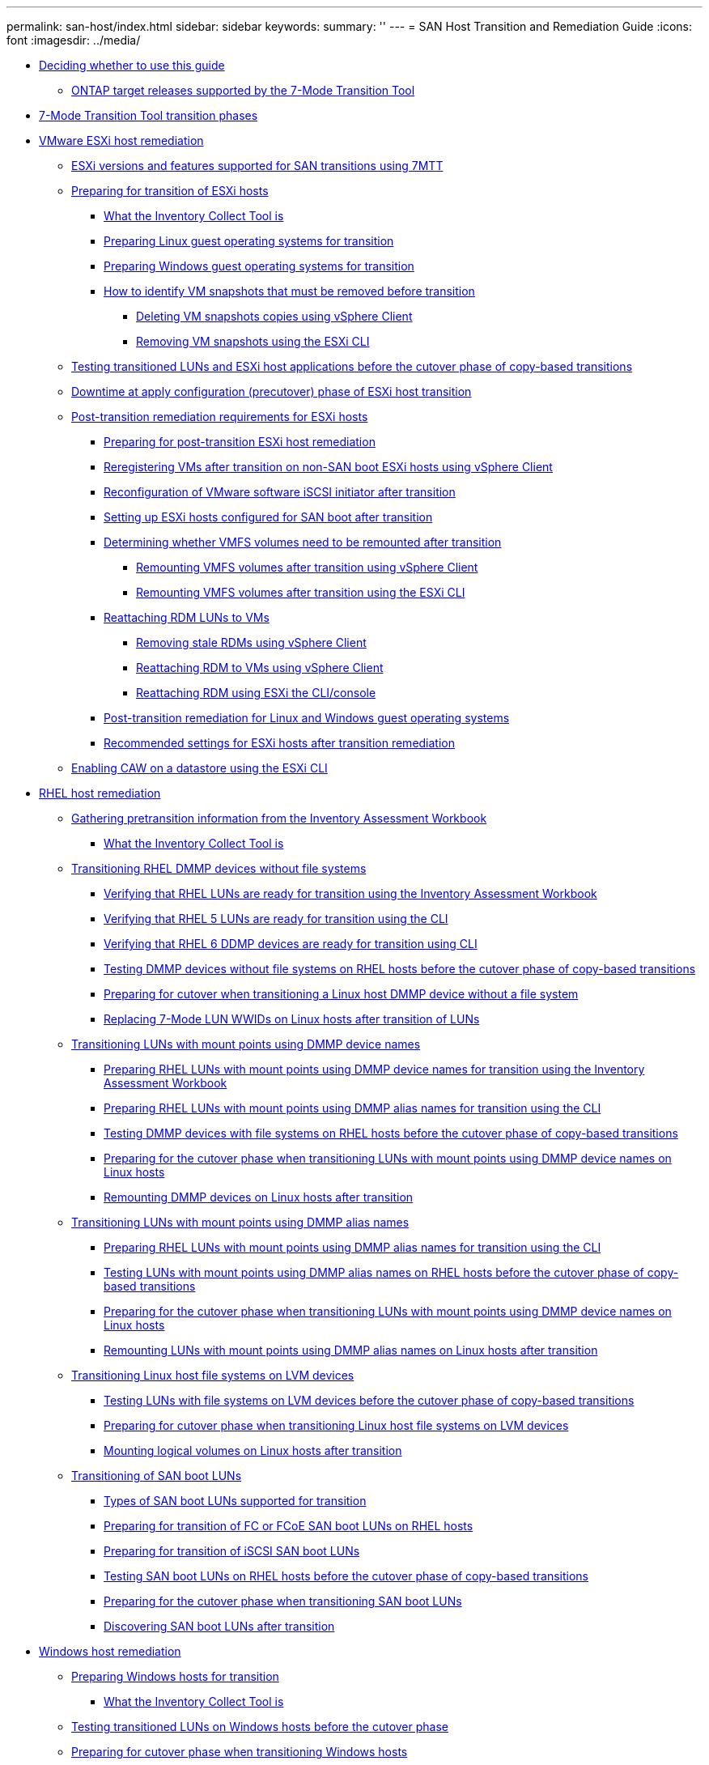 ---
permalink: san-host/index.html
sidebar: sidebar
keywords: 
summary: ''
---
= SAN Host Transition and Remediation Guide
:icons: font
:imagesdir: ../media/

* xref:concept_deciding_whether_to_use_this_guide.adoc[Deciding whether to use this guide]
 ** xref:concept_ontap_target_releases_supported_by_the_7_mode_transition_tool.adoc[ONTAP target releases supported by the 7-Mode Transition Tool]
* xref:concept_7mtt_transition_phases.adoc[7-Mode Transition Tool transition phases]
* xref:concept_vmware_esxi_host_remediation.adoc[VMware ESXi host remediation]
 ** xref:concept_esxi_versions_and_features_supported_for_san_transitions_using_7mtt.adoc[ESXi versions and features supported for SAN transitions using 7MTT]
 ** xref:task_preparing_for_transition_of_esxi_hosts.adoc[Preparing for transition of ESXi hosts]
  *** xref:concept_what_the_inventory_collect_tool_is.adoc[What the Inventory Collect Tool is]
  *** xref:task_preparing_linux_guest_operating_systems_for_transition.adoc[Preparing Linux guest operating systems for transition]
  *** xref:concept_preparing_windows_guest_operating_systems_for_transition.adoc[Preparing Windows guest operating systems for transition]
  *** xref:concept_how_to_identify_vm_snapshots_that_must_be_removed_before_transition.adoc[How to identify VM snapshots that must be removed before transition]
   **** xref:task_deleting_vm_snapshots_using_vsphere_client.adoc[Deleting VM snapshots copies using vSphere Client]
   **** xref:task_removing_vm_snapshots_using_the_esxi_cli.adoc[Removing VM snapshots using the ESXi CLI]
 ** xref:task_testing_transitioned_luns_and_esxi_host_applications_before_cutover_phase_of_copy_based_transitions.adoc[Testing transitioned LUNs and ESXi host applications before the cutover phase of copy-based transitions]
 ** xref:concept_downtime_at_pre_cut_over_phase_of_esxi_host_transition.adoc[Downtime at apply configuration (precutover) phase of ESXi host transition]
 ** xref:concept_post_transition_requirements_for_esxi_hosts.adoc[Post-transition remediation requirements for ESXi hosts]
  *** xref:task_preparing_for_post_transition_esxi_host_remediation.adoc[Preparing for post-transition ESXi host remediation]
  *** xref:task_reregistering_vms_after_transition_on_non_san_boot_esxi_host_using_vsphere_client.adoc[Reregistering VMs after transition on non-SAN boot ESXi hosts using vSphere Client]
  *** xref:concept_reconfiguration_of_vmware_software_iscsi_initiator.adoc[Reconfiguration of VMware software iSCSI initiator after transition]
  *** xref:task_setting_up_esxi_hosts_configured_for_san_boot_after_transition.adoc[Setting up ESXi hosts configured for SAN boot after transition]
  *** xref:task_determining_whether_vmfs_volumes_need_to_be_remounted_after_transition.adoc[Determining whether VMFS volumes need to be remounted after transition]
   **** xref:task_remounting_vmfs_volumes_after_transition_using_vsphere_client.adoc[Remounting VMFS volumes after transition using vSphere Client]
   **** xref:task_remounting_vmfs_volumes_after_transition_using_esxi_cli_console.adoc[Remounting VMFS volumes after transition using the ESXi CLI]
  *** xref:task_reattaching_rdm_luns_to_vms.adoc[Reattaching RDM LUNs to VMs]
   **** xref:task_removing_stale_rdm_using_vsphere_client.adoc[Removing stale RDMs using vSphere Client]
   **** xref:task_reattaching_rdm_to_vms_using_vsphere_client.adoc[Reattaching RDM to VMs using vSphere Client]
   **** xref:task_reattaching_rdm_using_esxi_cli_console.adoc[Reattaching RDM using ESXi the CLI/console]
  *** xref:concept_post_transition_remediation_for_linux_and_windows_guest_operating_systems.adoc[Post-transition remediation for Linux and Windows guest operating systems]
  *** xref:concept_configure_recommended_settings_for_esxi_hosts.adoc[Recommended settings for ESXi hosts after transition remediation]
 ** xref:task_enabling_caw_on_a_datastore_using_esxi_cli.adoc[Enabling CAW on a datastore using the ESXi CLI]
* xref:concept_linux_host_remediation.adoc[RHEL host remediation]
 ** xref:task_gathering_pretransition_information_from_the_inventory_assessment_workbook.adoc[Gathering pretransition information from the Inventory Assessment Workbook]
  *** xref:concept_what_the_inventory_collect_tool_is.adoc[What the Inventory Collect Tool is]
 ** xref:concept_transitioning_rhel_dmmp_devices_without_file_systems.adoc[Transitioning RHEL DMMP devices without file systems]
  *** xref:task_verifying_that_rhel_luns_are_ready_for_transition_using_the_inventory_assessment_workbook.adoc[Verifying that RHEL LUNs are ready for transition using the Inventory Assessment Workbook]
  *** xref:task_verifying_rhel_5_luns_are_ready_for_transition_using_cli.adoc[Verifying that RHEL 5 LUNs are ready for transition using the CLI]
  *** xref:task_verifying_rhel_6_ddmp_devices_are_ready_for_transition_using_cli.adoc[Verifying that RHEL 6 DDMP devices are ready for transition using CLI]
  *** xref:task_testing_dmmp_devices_without_file_systems_on_rhel_before_cutover_phase_of_copy_based_transitions.adoc[Testing DMMP devices without file systems on RHEL hosts before the cutover phase of copy-based transitions]
  *** xref:task_preparing_for_cutover_when_transitioning_linux_host_dmmp_device_without_file_system.adoc[Preparing for cutover when transitioning a Linux host DMMP device without a file system]
  *** xref:task_replacing_7_mode_wwids_on_linux_host_after_transition_of_luns.adoc[Replacing 7-Mode LUN WWIDs on Linux hosts after transition of LUNs]
 ** xref:concept_transitioning_luns_with_mount_points_using_dmmp_devices_names.adoc[Transitioning LUNs with mount points using DMMP device names]
  *** xref:task_preparing_rhel_luns_with_mount_points_using_dmmp_device_names_for_transition_using_the_inventory_assessment_workbook.adoc[Preparing RHEL LUNs with mount points using DMMP device names for transition using the Inventory Assessment Workbook]
  *** xref:task_preparing_rhel_luns_with_mount_points_using_dmmp_alias_names_for_transition_using_the_cli.adoc[Preparing RHEL LUNs with mount points using DMMP alias names for transition using the CLI]
  *** xref:task_testing_dmmp_devices_with_file_systems_on_rhel_hosts_before_cutover_phase.adoc[Testing DMMP devices with file systems on RHEL hosts before the cutover phase of copy-based transitions]
  *** xref:task_preparing_for_the_cutover_phase_when_transitioning_luns_with_mount_points_using_dmmp_alias_names_on_linux_hosts.adoc[Preparing for the cutover phase when transitioning LUNs with mount points using DMMP device names on Linux hosts]
  *** xref:task_remounting_dmmp_devices_on_linux_hosts_after_transition.adoc[Remounting DMMP devices on Linux hosts after transition]
 ** xref:concept_transitioning_luns_with_mount_points_using_dmmp_alias_names.adoc[Transitioning LUNs with mount points using DMMP alias names]
  *** xref:task_preparing_rhel_luns_with_mount_points_using_dmmp_alias_names_for_transition_using_the_cli.adoc[Preparing RHEL LUNs with mount points using DMMP alias names for transition using the CLI]
  *** xref:task_testing_luns_with_mount_points_using_dmmp_alias_names_on_rhel_hosts_before_cutover_phase_of_copy_based_transitions.adoc[Testing LUNs with mount points using DMMP alias names on RHEL hosts before the cutover phase of copy-based transitions]
  *** xref:task_preparing_for_the_cutover_phase_when_transitioning_luns_with_mount_points_using_dmmp_alias_names_on_linux_hosts.adoc[Preparing for the cutover phase when transitioning LUNs with mount points using DMMP device names on Linux hosts]
  *** xref:task_remounting_luns_with_mount_point_using_dmmp_alias_name_on_linux_hosts_after_transition.adoc[Remounting LUNs with mount points using DMMP alias names on Linux hosts after transition]
 ** xref:concept_transitioning_linux_host_file_systems_on_lvm_devices.adoc[Transitioning Linux host file systems on LVM devices]
  *** xref:task_testing_luns_with_file_systems_on_lvm_devices_before_cutover_phase.adoc[Testing LUNs with file systems on LVM devices before the cutover phase of copy-based transitions]
  *** xref:task_preparing_for_cutover_phase_when_transitioning_linux_host_file_systems_on_lvm_devices.adoc[Preparing for cutover phase when transitioning Linux host file systems on LVM devices]
  *** xref:task_mounting_logical_volumes_on_linux_host_after_transition.adoc[Mounting logical volumes on Linux hosts after transition]
 ** xref:concept_transition_of_san_boot_luns.adoc[Transitioning of SAN boot LUNs]
  *** xref:concept_types_of_san_boot_luns_supported_for_transition.adoc[Types of SAN boot LUNs supported for transition]
  *** xref:task_preparing_for_transition_of_fc_or_fcoe_san_boot_luns.adoc[Preparing for transition of FC or FCoE SAN boot LUNs on RHEL hosts]
  *** xref:task_preparing_for_transition_of_iscsi_san_boot_luns.adoc[Preparing for transition of iSCSI SAN boot LUNs]
  *** xref:task_testing_san_boot_luns_on_rhel_hosts_before_the_cutover_phase_of_copy_based_transitions.adoc[Testing SAN boot LUNs on RHEL hosts before the cutover phase of copy-based transitions]
  *** xref:concept_preparing_for_the_cutover_phase_when_transitioning_san_boot_luns.adoc[Preparing for the cutover phase when transitioning SAN boot LUNs]
  *** xref:task_discovering_san_boot_luns_after_transition.adoc[Discovering SAN boot LUNs after transition]
* xref:concept_windows_host_remediation.adoc[Windows host remediation]
 ** xref:task_preparing_windows_hosts_for_transition.adoc[Preparing Windows hosts for transition]
  *** xref:concept_what_the_inventory_collect_tool_is.adoc[What the Inventory Collect Tool is]
 ** xref:task_testing_transitioned_luns_on_windows_hosts_before_the_cutover_phase.adoc[Testing transitioned LUNs on Windows hosts before the cutover phase]
 ** xref:task_preparing_for_cutover_phase_when_transitioning_windows_hosts.adoc[Preparing for cutover phase when transitioning Windows hosts]
 ** xref:task_bringing_windows_hosts_online_after_transition.adoc[Bringing Windows hosts online after transition]
 ** xref:concept_exceptions_and_known_issues_when_transitioning_san_hosts_to_clustered_data_ontap.adoc[Exceptions and known issues when transitioning SAN hosts to ONTAP]
* xref:concept_hp_ux_host_remediation.adoc[HP-UX host remediation]
 ** xref:concept_transitioning_hp_ux_host_luns_with_file_systems.adoc[Transitioning HP-UX host LUNs with file systems]
  *** xref:task_preparing_to_transition_hp_ux_host_luns_with_file_systems.adoc[Preparing to transition HP-UX host LUNs with file systems]
  *** xref:task_testing_data_luns_on_hp_ux_hosts_before_the_cutover_phase_of_copy_based_transitions.adoc[Testing data LUNs on HP-UX hosts before the cutover phase of copy-based transitions]
  *** xref:task_preparing_for_cutover_phase_when_transitioning_hp_ux_host_data_luns_with_file_systems.adoc[Preparing for cutover phase when transitioning HP-UX host data LUNs with file systems]
  *** xref:task_mounting_hp_ux_host_luns_with_file_systems_after_transition.adoc[Mounting HP-UX host LUNs with file systems after transition]
 ** xref:concept_transitioning_hp_ux_host_san_boot_luns_with_fc_fcoe_configurations.adoc[Transitioning HP-UX host SAN boot LUNs with FC/FCoE configurations]
  *** xref:task_preparing_to_transition_san_boot_luns_on_hp_ux_hosts_with_fc_configurations.adoc[Preparing to transition SAN boot LUNs on HP-UX hosts with FC configurations]
  *** xref:task_testing_transitioned_san_boot_luns_on_hp_ux_hosts_before_the_cutover_phase_of_copy_based_transitions.adoc[Testing transitioned SAN boot LUNs on HP-UX hosts before the cutover phase of copy-based transitions]
  *** xref:concept_preparing_for_the_cutover_phase_when_transitioning_san_boot_luns.adoc[Preparing for the cutover phase when transitioning SAN boot LUNs]
  *** xref:task_making_a_san_boot_lun_the_primary_boot_lun_for_hp_ux_emulex_hbas_after_transition.adoc[Making a SAN boot LUN the primary boot LUN for HP-UX Emulex HBAs after transition]
  *** xref:task_making_san_boot_lun_primary_boot_lun_for_hp_ux_qlogic_hbas_after_transition.adoc[Making a SAN boot LUN the primary boot LUN for HP-UX QLogic HBAs after transition]
* xref:concept_aix_host_remediation.adoc[AIX host remediation]
 ** xref:concept_transition_of_san_boot_luns_on_aix_hosts_with_fc_fcoe_configurations.adoc[Transition of SAN boot LUNs on AIX hosts with FC/FCoE configurations]
  *** xref:task_preparing_to_transition_san_boot_luns_on_aix_hosts_with_fc_fcoe_configurations.adoc[Preparing to transition SAN boot LUNs on AIX hosts with FC/FCoE configurations]
  *** xref:task_testing_transitioned_san_boot_luns_on_aix_hosts_before_the_cutover_phase_of_copy_based_transitions.adoc[Testing transitioned SAN boot LUNs on AIX hosts before the cutover phase of copy-based transitions]
  *** xref:task_preparing_for_the_cutover_phase_when_transitioning_aix_hosts_with_fc_fcoe_configurations.adoc[Preparing for the cutover phase when transitioning AIX hosts with FC/FCoE configurations.]
  *** xref:task_booting_from_san_boot_lun_on_aix_hosts_with_fc_fcoe_configurations_after_transition.adoc[Booting from SAN boot LUN on AIX hosts with FC/FCoE configurations after transition]
 ** xref:concept_transitioning_aix_host_data_luns_with_file_systems.adoc[Transitioning AIX host data LUNs with file systems]
  *** xref:task_preparing_to_transition_aix_data_host_luns_with_file_systems.adoc[Preparing to transition AIX host data LUNs with file systems]
  *** xref:task_testing_transitioned_luns_on_aix_hosts_before_the_cutover_phase_of_copy_based_transitions.adoc[Testing transitioned LUNs on AIX hosts before the cutover phase of copy-based transitions]
  *** xref:task_preparing_for_cutover_phase_when_transitioning_aix_data_luns_with_file_systems.adoc[Preparing for cutover phase when transitioning AIX host data LUNs with file systems]
  *** xref:task_mounting_aix_host_luns_with_file_systems_after_transition.adoc[Mounting AIX host data LUNs with file systems after transition]
* xref:concept_solaris_host_remediation.adoc[Solaris host remediation]
 ** xref:concept_transitioning_solaris_host_data_luns_with_zfs_file_systems.adoc[Transitioning Solaris host data LUNs with ZFS file systems]
  *** xref:task_preparing_to_transition_solaris_host_data_luns_with_zfs_file_system.adoc[Preparing to transition Solaris host data LUNs with ZFS file system]
  *** xref:task_testing_data_luns_on_solaris_hosts_with_zfs_file_system_before_the_cutover_phase_of_copy_based_transitions.adoc[Testing data LUNs on Solaris hosts with ZFS file system before the cutover phase of copy-based transitions]
  *** xref:task_preparing_for_cutover_phase_when_transitioning_solaris_host_data_luns_with_zfs_file_systems.adoc[Preparing for cutover phase when transitioning Solaris host data LUNs with ZFS file systems]
  *** xref:task_mounting_solaris_host_luns_with_zfs_file_systems_after_transition.adoc[Mounting Solaris host LUNs with ZFS file systems after transition]
 ** xref:concept_transitioning_solaris_host_data_luns_with_sun_volume_manager.adoc[Transitioning Solaris host data LUNs with Sun Volume Manager]
  *** xref:task_preparing_to_transition_solaris_host_data_luns_with_sun_volume_manager.adoc[Preparing to transition Solaris host LUNs with Sun Volume Manager]
  *** xref:task_testing_data_luns_on_solaris_hosts_with_sun_volume_manager_svm_before_the_cutover_phase_of_copy_based_transitions.adoc[Testing data LUNs on Solaris hosts with Sun Volume Manager before the cutover phase of copy-based transitions]
  *** xref:task_preparing_for_cutover_phase_when_transitioning_solaris_host_sun_volume_manager_data_luns.adoc[Preparing for cutover phase when transitioning Solaris host Sun Volume Manager data LUNs]
  *** xref:task_mounting_solaris_host_luns_with_sun_volume_manager_after_transition.adoc[Mounting Solaris host LUNs with Solaris Volume Manager after transition]
* xref:concept_rolling_back_luns_to_7_mode_after_transition.adoc[Rolling back LUNs to 7-Mode after transition]
 ** xref:task_rolling_back_clustered_data_ontap_luns_back_to_data_ontap_operating_in_7_mode_on_rhel_hosts.adoc[Rolling back ONTAP LUNs to 7-Mode LUNs on RHEL hosts]
 ** xref:task_rolling_back_clustered_data_ontap_luns_back_to_data_ontap_operating_in_7_mode_on_windows_hosts.adoc[Rolling back ONTAP LUNs to 7-Mode LUNs on Windows hosts]
* xref:reference_copyright_and_trademark.adoc[Copyright and trademark]
 ** xref:reference_copyright.adoc[Copyright]
 ** xref:reference_trademark.adoc[Trademark]
